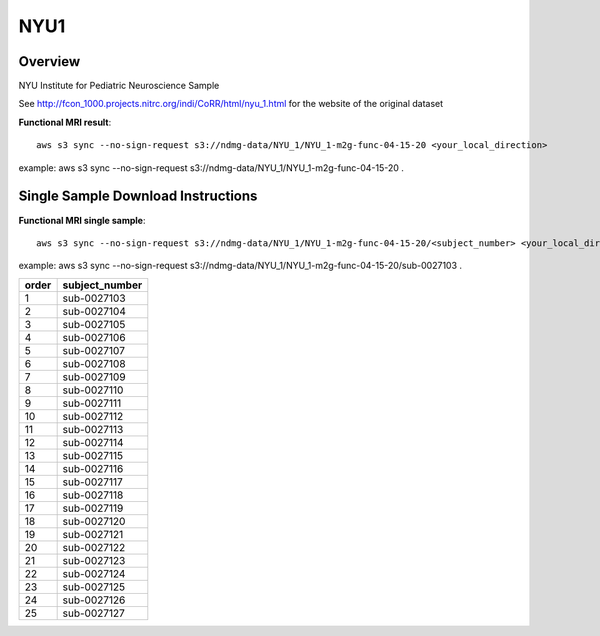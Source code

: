 .. m2g_data documentation master file, created by
   sphinx-quickstart on Tue Mar 10 15:24:51 2020.
   You can adapt this file completely to your liking, but it should at least
   contain the root `toctree` directive.

******************
NYU1
******************


Overview
-----------

NYU Institute for Pediatric Neuroscience Sample

See http://fcon_1000.projects.nitrc.org/indi/CoRR/html/nyu_1.html for the website of the original dataset


**Functional MRI result**::


    aws s3 sync --no-sign-request s3://ndmg-data/NYU_1/NYU_1-m2g-func-04-15-20 <your_local_direction>
	
example: aws s3 sync --no-sign-request s3://ndmg-data/NYU_1/NYU_1-m2g-func-04-15-20 .




Single Sample Download Instructions
----------------------------------------


**Functional MRI single sample**::
    
    aws s3 sync --no-sign-request s3://ndmg-data/NYU_1/NYU_1-m2g-func-04-15-20/<subject_number> <your_local_direction>

example: aws s3 sync --no-sign-request s3://ndmg-data/NYU_1/NYU_1-m2g-func-04-15-20/sub-0027103 .


======	==============================
order	subject_number
======	==============================
1    	sub-0027103
2    	sub-0027104
3    	sub-0027105
4    	sub-0027106
5    	sub-0027107
6    	sub-0027108
7    	sub-0027109
8    	sub-0027110
9		sub-0027111
10    	sub-0027112
11    	sub-0027113
12    	sub-0027114
13    	sub-0027115
14    	sub-0027116
15    	sub-0027117
16    	sub-0027118
17    	sub-0027119
18    	sub-0027120
19		sub-0027121
20    	sub-0027122
21    	sub-0027123
22    	sub-0027124
23    	sub-0027125
24    	sub-0027126
25    	sub-0027127
======	==============================